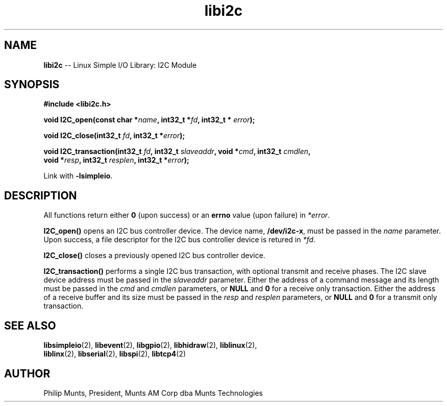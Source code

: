 .\" man page for Munts Technologies Linux Simple I/O Library
.\" I2C module
.\"
.\" Copyright (C)2016, Philip Munts, President, Munts AM Corp.
.\"
.\" Redistribution and use in source and binary forms, with or without
.\" modification, are permitted provided that the following conditions are met:
.\"
.\" * Redistributions of source code must retain the above copyright notice,
.\"   this list of conditions and the following disclaimer.
.\"
.\" THIS SOFTWARE IS PROVIDED BY THE COPYRIGHT HOLDERS AND CONTRIBUTORS "AS IS"
.\" AND ANY EXPRESS OR IMPLIED WARRANTIES, INCLUDING, BUT NOT LIMITED TO, THE
.\" IMPLIED WARRANTIES OF MERCHANTABILITY AND FITNESS FOR A PARTICULAR PURPOSE
.\" ARE DISCLAIMED. IN NO EVENT SHALL THE COPYRIGHT HOLDER OR CONTRIBUTORS BE
.\" LIABLE FOR ANY DIRECT, INDIRECT, INCIDENTAL, SPECIAL, EXEMPLARY, OR
.\" CONSEQUENTIAL DAMAGES (INCLUDING, BUT NOT LIMITED TO, PROCUREMENT OF
.\" SUBSTITUTE GOODS OR SERVICES; LOSS OF USE, DATA, OR PROFITS; OR BUSINESS
.\" INTERRUPTION) HOWEVER CAUSED AND ON ANY THEORY OF LIABILITY, WHETHER IN
.\" CONTRACT, STRICT LIABILITY, OR TORT (INCLUDING NEGLIGENCE OR OTHERWISE)
.\" ARISING IN ANY WAY OUT OF THE USE OF THIS SOFTWARE, EVEN IF ADVISED OF THE
.\" POSSIBILITY OF SUCH DAMAGE.
.\"
.TH libi2c 2 "6 October 2016" "version 1.0" "Linux Simple I/O Library"
.SH NAME
.B libi2c
\-\- Linux Simple I/O Library: I2C Module
.SH SYNOPSIS
.nf
.B #include <libi2c.h>

.BI "void I2C_open(const char *" name ", int32_t *" fd ", int32_t * " error ");"

.BI "void I2C_close(int32_t " fd ", int32_t *" error ");"

.BI "void I2C_transaction(int32_t " fd ", int32_t " slaveaddr ", void *" cmd ", int32_t " cmdlen ","
.BI "  void *" resp ", int32_t " resplen ", int32_t *" error ");"

.fi
Link with
.BR -lsimpleio .
.SH DESCRIPTION
.nh
All functions return either
.B 0
(upon success) or an
.B errno
value (upon failure) in
.IR *error .
.PP
.B I2C_open()
opens an I2C bus controller device.  The device name,
.BR /dev/i2c-x ,
must be passed in the
.IR name
parameter. Upon success, a file descriptor for the
I2C bus controller device is retured in
.IR *fd .
.PP
.B I2C_close()
closes a previously opened I2C bus controller device.
.PP
.B I2C_transaction()
performs a single I2C bus transaction, with optional transmit and receive
phases.  The I2C slave device address must be passed in the
.I slaveaddr
parameter.  Either the address of a command message and its length must be passed in the
.IR cmd " and " cmdlen
parameters, or
.BR NULL " and " 0
for a receive only transaction.  Either the address of a receive buffer and its size must be passed in the
.IR resp " and " resplen
parameters, or
.BR NULL " and " 0
for a transmit only transaction.
.SH SEE ALSO
.BR libsimpleio "(2), " libevent "(2), " libgpio "(2), " libhidraw "(2), " liblinux "(2), "
.br
.BR liblinx "(2), " libserial "(2), "libspi "(2), " libtcp4 "(2)"
.SH AUTHOR
Philip Munts, President, Munts AM Corp dba Munts Technologies
